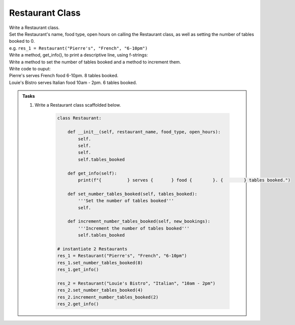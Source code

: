 ====================================================
Restaurant Class
====================================================
    
| Write a Restaurant class.
| Set the Restaurant's name, food type, open hours on calling the Restaurant class, as well as setting the number of tables booked to 0.
| e.g. ``res_1 = Restaurant("Pierre's", "French", "6-10pm")``
| Write a method, get_info(), to print a descriptive line, using f-strings: 
| Write a method to set the number of tables booked and a method to increment them.

| Write code to ouput:
| Pierre's serves French food 6-10pm. 8 tables booked.
| Louie's Bistro serves Italian food 10am - 2pm. 6 tables booked.

.. admonition:: Tasks

    #. Write a Restaurant class scaffolded below.

        .. code-block:: python

            class Restaurant:

                def __init__(self, restaurant_name, food_type, open_hours):
                    self.
                    self.
                    self.
                    self.tables_booked
                    
                def get_info(self):
                    print(f"{          } serves {       } food {        }. {        } tables booked.")

                def set_number_tables_booked(self, tables_booked):
                    '''Set the number of tables booked'''
                    self.
                
                def increment_number_tables_booked(self, new_bookings):
                    '''Increment the number of tables booked'''
                    self.tables_booked
                    
            # instantiate 2 Restaurants
            res_1 = Restaurant("Pierre's", "French", "6-10pm")
            res_1.set_number_tables_booked(8)
            res_1.get_info()

            res_2 = Restaurant("Louie's Bistro", "Italian", "10am - 2pm")
            res_2.set_number_tables_booked(4)
            res_2.increment_number_tables_booked(2)
            res_2.get_info()


    .. dropdown::
        :icon: codescan
        :color: primary
        :class-container: sd-dropdown-container

        .. tab-set::

            .. tab-item:: Q1

                Write a class for a Restaurant.

                .. code-block:: python

                    class Restaurant:

                        def __init__(self, restaurant_name, food_type, open_hours):
                            self.restaurant_name = restaurant_name
                            self.food_type = food_type
                            self.open_hours = open_hours
                            self.tables_booked = 0
                            
                        def get_info(self):
                            print(f"{self.restaurant_name} serves {self.food_type} food {self.open_hours}. {self.tables_booked} tables booked.")

                        def set_number_tables_booked(self, tables_booked):
                            '''Set the number of tables booked'''
                            self.tables_booked = tables_booked
                        
                        def increment_number_tables_booked(self, new_bookings):
                            '''Increment the number of tables booked'''
                            self.tables_booked += new_bookings
                            
                    # instantiate 2 Restaurants
                    res_1 = Restaurant("Pierre's", "French", "6-10pm")
                    res_1.set_number_tables_booked(8)
                    res_1.get_info()

                    res_2 = Restaurant("Louie's Bistro", "Italian", "10am - 2pm")
                    res_2.set_number_tables_booked(4)
                    res_2.increment_number_tables_booked(2)
                    res_2.get_info()
